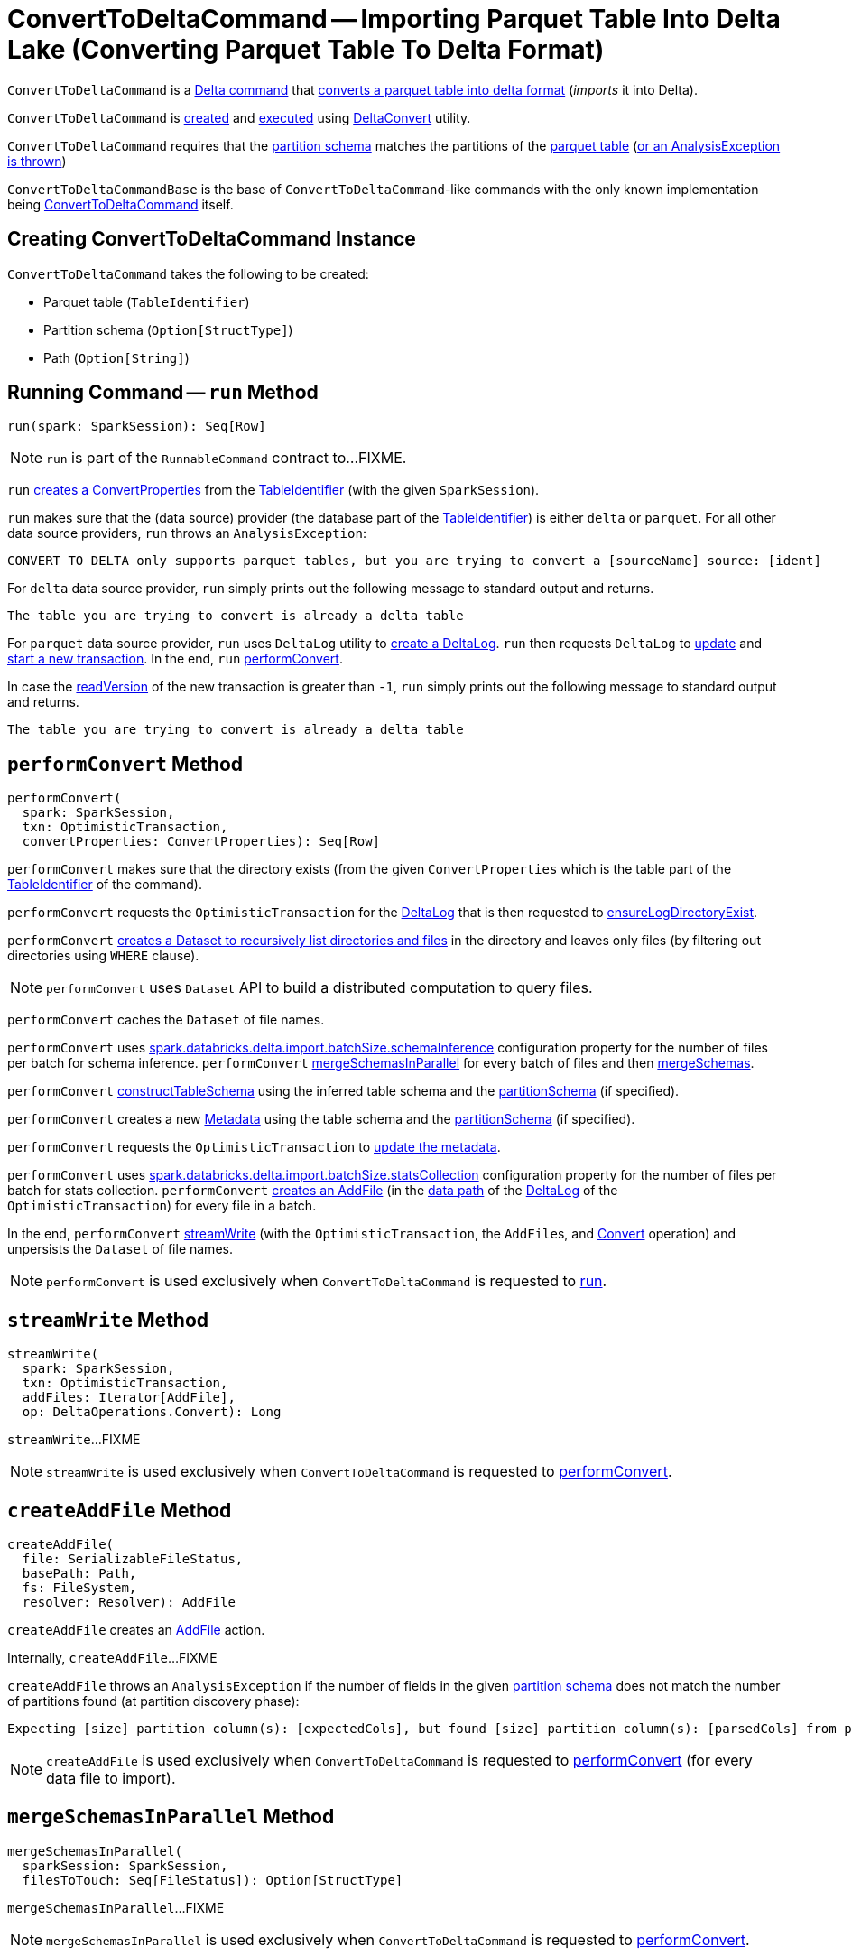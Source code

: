 = [[ConvertToDeltaCommand]] ConvertToDeltaCommand -- Importing Parquet Table Into Delta Lake (Converting Parquet Table To Delta Format)

`ConvertToDeltaCommand` is a <<DeltaCommand.adoc#, Delta command>> that <<run, converts a parquet table into delta format>> (_imports_ it into Delta).

`ConvertToDeltaCommand` is <<creating-instance, created>> and <<run, executed>> using <<DeltaConvert.adoc#, DeltaConvert>> utility.

`ConvertToDeltaCommand` requires that the <<partitionSchema, partition schema>> matches the partitions of the <<tableIdentifier, parquet table>> (<<createAddFile-unexpectedNumPartitionColumnsFromFileNameException, or an AnalysisException is thrown>>)

[[ConvertToDeltaCommandBase]]
`ConvertToDeltaCommandBase` is the base of `ConvertToDeltaCommand`-like commands with the only known implementation being <<ConvertToDeltaCommand, ConvertToDeltaCommand>> itself.

== [[creating-instance]] Creating ConvertToDeltaCommand Instance

`ConvertToDeltaCommand` takes the following to be created:

* [[tableIdentifier]] Parquet table (`TableIdentifier`)
* [[partitionSchema]] Partition schema (`Option[StructType]`)
* [[deltaPath]] Path (`Option[String]`)

== [[run]] Running Command -- `run` Method

[source, scala]
----
run(spark: SparkSession): Seq[Row]
----

NOTE: `run` is part of the `RunnableCommand` contract to...FIXME.

`run` <<getConvertProperties, creates a ConvertProperties>> from the <<tableIdentifier, TableIdentifier>> (with the given `SparkSession`).

`run` makes sure that the (data source) provider (the database part of the <<tableIdentifier, TableIdentifier>>) is either `delta` or `parquet`. For all other data source providers, `run` throws an `AnalysisException`:

```
CONVERT TO DELTA only supports parquet tables, but you are trying to convert a [sourceName] source: [ident]
```

For `delta` data source provider, `run` simply prints out the following message to standard output and returns.

```
The table you are trying to convert is already a delta table
```

For `parquet` data source provider, `run` uses `DeltaLog` utility to <<DeltaLog.adoc#forTable, create a DeltaLog>>. `run` then requests `DeltaLog` to <<DeltaLog.adoc#update, update>> and <<DeltaLog.adoc#startTransaction, start a new transaction>>. In the end, `run` <<performConvert, performConvert>>.

In case the <<OptimisticTransactionImpl.adoc#readVersion, readVersion>> of the new transaction is greater than `-1`, `run` simply prints out the following message to standard output and returns.

```
The table you are trying to convert is already a delta table
```

== [[performConvert]] `performConvert` Method

[source, scala]
----
performConvert(
  spark: SparkSession,
  txn: OptimisticTransaction,
  convertProperties: ConvertProperties): Seq[Row]
----

`performConvert` makes sure that the directory exists (from the given `ConvertProperties` which is the table part of the <<tableIdentifier, TableIdentifier>> of the command).

`performConvert` requests the `OptimisticTransaction` for the <<OptimisticTransaction.adoc#deltaLog, DeltaLog>> that is then requested to <<DeltaLog.adoc#ensureLogDirectoryExist, ensureLogDirectoryExist>>.

`performConvert` <<DeltaFileOperations.adoc#recursiveListDirs, creates a Dataset to recursively list directories and files>> in the directory and leaves only files (by filtering out directories using `WHERE` clause).

NOTE: `performConvert` uses `Dataset` API to build a distributed computation to query files.

[[performConvert-cache]]
`performConvert` caches the `Dataset` of file names.

[[performConvert-schemaBatchSize]]
`performConvert` uses <<DeltaSQLConf.adoc#import.batchSize.schemaInference, spark.databricks.delta.import.batchSize.schemaInference>> configuration property for the number of files per batch for schema inference. `performConvert` <<mergeSchemasInParallel, mergeSchemasInParallel>> for every batch of files and then <<SchemaUtils#mergeSchemas, mergeSchemas>>.

`performConvert` <<constructTableSchema, constructTableSchema>> using the inferred table schema and the <<partitionSchema, partitionSchema>> (if specified).

`performConvert` creates a new <<Metadata.adoc#, Metadata>> using the table schema and the <<partitionSchema, partitionSchema>> (if specified).

`performConvert` requests the `OptimisticTransaction` to <<OptimisticTransactionImpl.adoc.adoc#updateMetadata, update the metadata>>.

[[performConvert-statsBatchSize]]
`performConvert` uses <<DeltaSQLConf.adoc#import.batchSize.statsCollection, spark.databricks.delta.import.batchSize.statsCollection>> configuration property for the number of files per batch for stats collection. `performConvert` <<createAddFile, creates an AddFile>> (in the <<DeltaLog.adoc#dataPath, data path>> of the <<OptimisticTransaction.adoc#deltaLog, DeltaLog>> of the `OptimisticTransaction`) for every file in a batch.

[[performConvert-streamWrite]][[performConvert-unpersist]]
In the end, `performConvert` <<streamWrite, streamWrite>> (with the `OptimisticTransaction`, the ``AddFile``s, and <<DeltaOperations.adoc#Convert, Convert>> operation) and unpersists the `Dataset` of file names.

NOTE: `performConvert` is used exclusively when `ConvertToDeltaCommand` is requested to <<run, run>>.

== [[streamWrite]] `streamWrite` Method

[source, scala]
----
streamWrite(
  spark: SparkSession,
  txn: OptimisticTransaction,
  addFiles: Iterator[AddFile],
  op: DeltaOperations.Convert): Long
----

`streamWrite`...FIXME

NOTE: `streamWrite` is used exclusively when `ConvertToDeltaCommand` is requested to <<performConvert, performConvert>>.

== [[createAddFile]] `createAddFile` Method

[source, scala]
----
createAddFile(
  file: SerializableFileStatus,
  basePath: Path,
  fs: FileSystem,
  resolver: Resolver): AddFile
----

`createAddFile` creates an <<FileAction.adoc#AddFile, AddFile>> action.

Internally, `createAddFile`...FIXME

[[createAddFile-unexpectedNumPartitionColumnsFromFileNameException]]
`createAddFile` throws an `AnalysisException` if the number of fields in the given <<partitionSchema, partition schema>> does not match the number of partitions found (at partition discovery phase):

```
Expecting [size] partition column(s): [expectedCols], but found [size] partition column(s): [parsedCols] from parsing the file name: [path]
```

NOTE: `createAddFile` is used exclusively when `ConvertToDeltaCommand` is requested to <<performConvert, performConvert>> (for every data file to import).

== [[mergeSchemasInParallel]] `mergeSchemasInParallel` Method

[source, scala]
----
mergeSchemasInParallel(
  sparkSession: SparkSession,
  filesToTouch: Seq[FileStatus]): Option[StructType]
----

`mergeSchemasInParallel`...FIXME

NOTE: `mergeSchemasInParallel` is used exclusively when `ConvertToDeltaCommand` is requested to <<performConvert, performConvert>>.

== [[constructTableSchema]] `constructTableSchema` Method

[source, scala]
----
constructTableSchema(
  spark: SparkSession,
  dataSchema: StructType,
  partitionFields: Seq[StructField]): StructType
----

`constructTableSchema`...FIXME

NOTE: `constructTableSchema` is used exclusively when `ConvertToDeltaCommand` is requested to <<performConvert, performConvert>>.

== [[getConvertProperties]] Creating ConvertProperties from TableIdentifier -- `getConvertProperties` Method

[source, scala]
----
getConvertProperties(
  spark: SparkSession,
  tableIdentifier: TableIdentifier): ConvertProperties
----

`getConvertProperties` simply creates a new `ConvertProperties` with the following:

* Undefined `CatalogTable` (`None`)
* Provider name as the database of the <<tableIdentifier, TableIdentifier>>
* Target directory as the table of the <<tableIdentifier, TableIdentifier>>
* No properties

NOTE: `getConvertProperties` is used exclusively when `ConvertToDeltaCommand` is requested to <<run, run>>.
